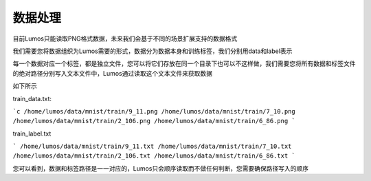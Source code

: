 数据处理
=================================

目前Lumos只能读取PNG格式数据，未来我们会基于不同的场景扩展支持的数据格式

我们需要您将数据组织为Lumos需要的形式，数据分为数据本身和训练标签，我们分别用data和label表示

每一个数据对应一个标签，都是独立文件，您可以将它们存放在同一个目录下也可以不这样做，我们需要您将所有数据和标签文件的绝对路径分别写入文本文件中，Lumos通过读取这个文本文件来获取数据

如下所示

train_data.txt:

```c
/home/lumos/data/mnist/train/9_11.png
/home/lumos/data/mnist/train/7_10.png
/home/lumos/data/mnist/train/2_106.png
/home/lumos/data/mnist/train/6_86.png
```

train_label.txt

```
/home/lumos/data/mnist/train/9_11.txt
/home/lumos/data/mnist/train/7_10.txt
/home/lumos/data/mnist/train/2_106.txt
/home/lumos/data/mnist/train/6_86.txt
```

您可以看到，数据和标签路径是一一对应的，Lumos只会顺序读取而不做任何判断，您需要确保路径写入的顺序
